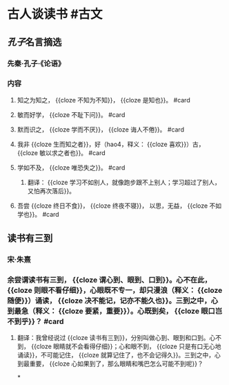 * 古人谈读书 #古文
** [[孔子]]名言摘选
:PROPERTIES:
:card-last-score: 5
:card-repeats: 1
:card-next-schedule: 2022-06-24T03:42:46.604Z
:card-last-interval: 4
:card-ease-factor: 2.6
:card-last-reviewed: 2022-06-20T03:42:46.605Z
:END:
*** 先秦·孔子·《论语》
*** 内容
**** 知之为知之， {{cloze 不知为不知}}， {{cloze 是知也}}。 #card
:PROPERTIES:
:card-last-interval: 34.8
:card-repeats: 4
:card-ease-factor: 2.9
:card-next-schedule: 2022-08-15T19:40:00.506Z
:card-last-reviewed: 2022-07-12T00:40:00.506Z
:card-last-score: 5
:END:
**** 敏而好学， {{cloze 不耻下问}}。 #card
:PROPERTIES:
:id: 62afea4a-a4c9-4550-b504-51adffd4c7df
:card-last-interval: 34.8
:card-repeats: 4
:card-ease-factor: 2.9
:card-next-schedule: 2022-08-15T19:39:54.264Z
:card-last-reviewed: 2022-07-12T00:39:54.264Z
:card-last-score: 5
:END:
**** 默而识之， {{cloze 学而不厌}}， {{cloze 诲人不倦}}。 #card
:PROPERTIES:
:card-last-interval: 28.3
:card-repeats: 4
:card-ease-factor: 2.66
:card-next-schedule: 2022-08-09T07:42:09.766Z
:card-last-reviewed: 2022-07-12T00:42:09.766Z
:card-last-score: 3
:END:
**** 我非 {{cloze 生而知之者}}，好（hao4，释义： {{cloze 喜欢}}）古， {{cloze 敏以求之者也}}。 #card
:PROPERTIES:
:card-last-interval: 34.8
:card-repeats: 4
:card-ease-factor: 2.9
:card-next-schedule: 2022-08-15T19:41:37.373Z
:card-last-reviewed: 2022-07-12T00:41:37.373Z
:card-last-score: 5
:END:
**** 学如不及， {{cloze 唯恐失之}}。 #card
:PROPERTIES:
:card-last-interval: 29.26
:card-repeats: 4
:card-ease-factor: 2.66
:card-next-schedule: 2022-08-08T16:33:45.187Z
:card-last-reviewed: 2022-07-10T10:33:45.187Z
:card-last-score: 5
:END:
***** 翻译： {{cloze 学习不如别人，就像跑步跟不上别人；学习超过了别人，又怕再次落后}}。
:PROPERTIES:
:card-last-score: 5
:card-repeats: 3
:card-next-schedule: 2022-07-11T04:26:39.243Z
:card-last-interval: 11.2
:card-ease-factor: 2.8
:card-last-reviewed: 2022-06-30T00:26:39.243Z
:END:
**** 吾尝 {{cloze 终日不食}}， {{cloze 终夜不寝}}， 以思，无益， {{cloze 不如学也}}。 #card
:PROPERTIES:
:card-last-interval: 34.8
:card-repeats: 4
:card-ease-factor: 2.9
:card-next-schedule: 2022-08-15T19:40:09.240Z
:card-last-reviewed: 2022-07-12T00:40:09.241Z
:card-last-score: 5
:END:
** 读书有三到
:PROPERTIES:
:card-last-interval: 4
:card-repeats: 1
:card-ease-factor: 2.6
:card-next-schedule: 2022-06-24T04:09:35.157Z
:card-last-reviewed: 2022-06-20T04:09:35.158Z
:card-last-score: 5
:END:
*** 宋·朱熹
*** 余尝谓读书有三到， {{cloze 谓心到、眼到、口到}}。心不在此， {{cloze 则眼不看仔细}}，心眼既不专一，却只漫浪（释义： {{cloze 随便}}）诵读， {{cloze 决不能记，记亦不能久也}}。三到之中，心到最急（释义： {{cloze 要紧，重要}}）。心既到矣， {{cloze 眼口岂不到乎}}？ #card
:PROPERTIES:
:card-last-interval: 34.8
:card-repeats: 4
:card-ease-factor: 2.9
:card-next-schedule: 2022-08-15T19:41:28.957Z
:card-last-reviewed: 2022-07-12T00:41:28.957Z
:card-last-score: 5
:END:
**** 翻译：我曾经说过 {{cloze 读书有三到}}，分别叫做心到、眼到和口到。心不到， {{cloze 眼睛就不会看得仔细}}；心和眼不到， {{cloze 只是有口无心地诵读}}，不可能记住， {{cloze 就算记住了，也不会记得久}}。三到之中，心到最重要， {{cloze 心如果到了，那么眼睛和嘴巴怎么可能不到呢}}？
:PROPERTIES:
:card-last-score: 5
:card-repeats: 3
:card-next-schedule: 2022-07-11T04:27:59.992Z
:card-last-interval: 11.2
:card-ease-factor: 2.8
:card-last-reviewed: 2022-06-30T00:27:59.993Z
:END:
*